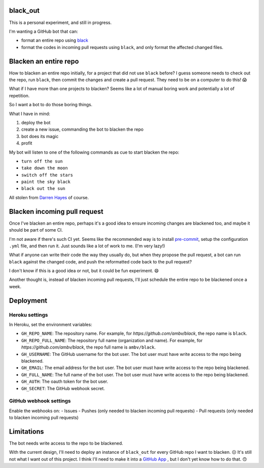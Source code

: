 black_out
=========

This is a personal experiment, and still in progress.

I'm wanting a GitHub bot that can:

- format an entire repo using `black <https://pypi.org/project/black/>`_

- format the codes in incoming pull requests using ``black``, and only format the
  affected changed files.


Blacken an entire repo
======================

How to blacken an entire repo initially, for a project that did not use ``black``
before? I guess someone needs to check out the repo, run ``black``, then commit
the changes and create a pull request. They need to be on a computer to do this!
😱

What if I have more than one projects to blacken? Seems like a lot of manual
boring work and potentially a lot of repetition.

So I want a bot to do those boring things.

What I have in mind:

1. deploy the bot
2. create a new issue, commanding the bot to blacken the repo
3. bot does its magic
4. profit

My bot will listen to one of the following commands as cue to start blacken the
repo:

- ``turn off the sun``
- ``take down the moon``
- ``switch off the stars``
- ``paint the sky black``
- ``black out the sun``

All stolen from `Darren Hayes <https://youtu.be/gJMNWTioW34>`_ of course.


Blacken incoming pull request
=============================

Once I've blacken an entire repo, perhaps it's a good idea to ensure incoming
changes are blackened too, and maybe it should be part of some CI.

I'm not aware if there's such CI yet. Seems like the recommended way is to
install `pre-commit <https://pre-commit.com/>`_, setup the configuration ``.yml``
file, and then run it. Just sounds like a lot of work to me. (I'm very lazy!)

What if anyone can write their code the way they usually do, but when they
propose the pull request, a bot can run ``black`` against the changed code,
and push the reformatted code back to the pull request?

I don't know if this is a good idea or not, but it could be fun experiment. 😄

Another thought is, instead of blacken incoming pull requests, I'll just schedule
the entire repo to be blackened once a week.


Deployment
==========

Heroku settings
---------------

|Deploy|

.. |Deploy| image:: https://www.herokucdn.com/deploy/button.svg
   :target: https://heroku.com/deploy?template=https://github.com/mariatta/black_out

In Heroku, set the environment variables:

- ``GH_REPO_NAME``: The repository name. For example, for `https://github.com/ambv/black`,
  the repo name is ``black``.
- ``GH_REPO_FULL_NAME``: The repository full name (organization and name). For example,
  for `https://github.com/ambv/black`, the repo full name is ``ambv/black``.
- ``GH_USERNAME``: The GitHub username for the bot user. The bot user must have
  write access to the repo being blackened.
- ``GH_EMAIL``: The email address for the bot user. The bot user must have write
  access to the repo being blackened.
- ``GH_FULL_NAME``: The full name of the bot user. The bot user must have write
  access to the repo being blackened.
- ``GH_AUTH``: The oauth token for the bot user.
- ``GH_SECRET``: The GitHub webhook secret.


GitHub webhook settings
-----------------------

Enable the webhooks on:
- Issues
- Pushes (only needed to blacken incoming pull requests)
- Pull requests (only needed to blacken incoming pull requests)


Limitations
===========

The bot needs write access to the repo to be blackened.

With the current design, I'll need to deploy an instance of ``black_out`` for every
GitHub repo I want to blacken. ☹️ It's still not what I want out of this project.
I think I'll need to make it into a `GitHub App <https://developer.github.com/apps/>`_
, but I don't yet know how to do that. 🙃
